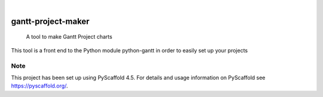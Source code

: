 .. These are examples of badges you might want to add to your README:
   please update the URLs accordingly

    .. image:: https://api.cirrus-ci.com/github/<USER>/gantt-project-maker.svg?branch=main
        :alt: Built Status
        :target: https://cirrus-ci.com/github/<USER>/gantt-project-maker
    .. image:: https://readthedocs.org/projects/gantt-project-maker/badge/?version=latest
        :alt: ReadTheDocs
        :target: https://gantt-project-maker.readthedocs.io/en/stable/
    .. image:: https://img.shields.io/coveralls/github/<USER>/gantt-project-maker/main.svg
        :alt: Coveralls
        :target: https://coveralls.io/r/<USER>/gantt-project-maker
    .. image:: https://img.shields.io/pypi/v/gantt-project-maker.svg
        :alt: PyPI-Server
        :target: https://pypi.org/project/gantt-project-maker/
    .. image:: https://img.shields.io/conda/vn/conda-forge/gantt-project-maker.svg
        :alt: Conda-Forge
        :target: https://anaconda.org/conda-forge/gantt-project-maker
    .. image:: https://pepy.tech/badge/gantt-project-maker/month
        :alt: Monthly Downloads
        :target: https://pepy.tech/project/gantt-project-maker
    .. image:: https://img.shields.io/twitter/url/http/shields.io.svg?style=social&label=Twitter
        :alt: Twitter
        :target: https://twitter.com/gantt-project-maker

.. image:: https://img.shields.io/badge/-PyScaffold-005CA0?logo=pyscaffold
    :alt: Project generated with PyScaffold
    :target: https://pyscaffold.org/

|

===================
gantt-project-maker
===================


    A tool to make Gantt Project charts


This tool is a front end to the Python module python-gantt in order to easily set up your projects


.. _pyscaffold-notes:

Note
====

This project has been set up using PyScaffold 4.5. For details and usage
information on PyScaffold see https://pyscaffold.org/.
